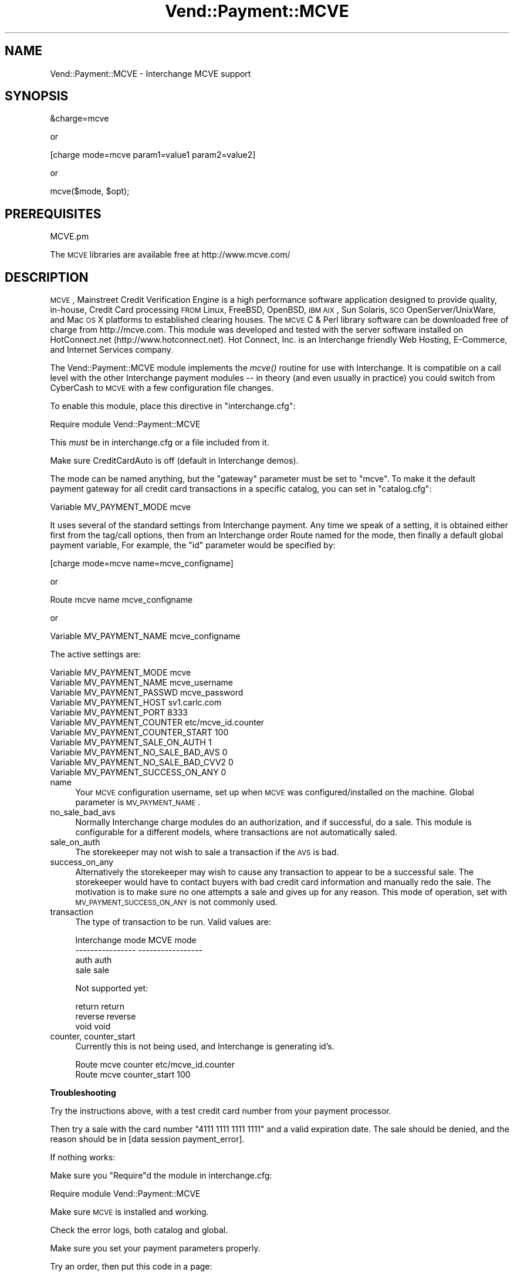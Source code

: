 .\" Automatically generated by Pod::Man v1.37, Pod::Parser v1.35
.\"
.\" Standard preamble:
.\" ========================================================================
.de Sh \" Subsection heading
.br
.if t .Sp
.ne 5
.PP
\fB\\$1\fR
.PP
..
.de Sp \" Vertical space (when we can't use .PP)
.if t .sp .5v
.if n .sp
..
.de Vb \" Begin verbatim text
.ft CW
.nf
.ne \\$1
..
.de Ve \" End verbatim text
.ft R
.fi
..
.\" Set up some character translations and predefined strings.  \*(-- will
.\" give an unbreakable dash, \*(PI will give pi, \*(L" will give a left
.\" double quote, and \*(R" will give a right double quote.  | will give a
.\" real vertical bar.  \*(C+ will give a nicer C++.  Capital omega is used to
.\" do unbreakable dashes and therefore won't be available.  \*(C` and \*(C'
.\" expand to `' in nroff, nothing in troff, for use with C<>.
.tr \(*W-|\(bv\*(Tr
.ds C+ C\v'-.1v'\h'-1p'\s-2+\h'-1p'+\s0\v'.1v'\h'-1p'
.ie n \{\
.    ds -- \(*W-
.    ds PI pi
.    if (\n(.H=4u)&(1m=24u) .ds -- \(*W\h'-12u'\(*W\h'-12u'-\" diablo 10 pitch
.    if (\n(.H=4u)&(1m=20u) .ds -- \(*W\h'-12u'\(*W\h'-8u'-\"  diablo 12 pitch
.    ds L" ""
.    ds R" ""
.    ds C` ""
.    ds C' ""
'br\}
.el\{\
.    ds -- \|\(em\|
.    ds PI \(*p
.    ds L" ``
.    ds R" ''
'br\}
.\"
.\" If the F register is turned on, we'll generate index entries on stderr for
.\" titles (.TH), headers (.SH), subsections (.Sh), items (.Ip), and index
.\" entries marked with X<> in POD.  Of course, you'll have to process the
.\" output yourself in some meaningful fashion.
.if \nF \{\
.    de IX
.    tm Index:\\$1\t\\n%\t"\\$2"
..
.    nr % 0
.    rr F
.\}
.\"
.\" For nroff, turn off justification.  Always turn off hyphenation; it makes
.\" way too many mistakes in technical documents.
.hy 0
.if n .na
.\"
.\" Accent mark definitions (@(#)ms.acc 1.5 88/02/08 SMI; from UCB 4.2).
.\" Fear.  Run.  Save yourself.  No user-serviceable parts.
.    \" fudge factors for nroff and troff
.if n \{\
.    ds #H 0
.    ds #V .8m
.    ds #F .3m
.    ds #[ \f1
.    ds #] \fP
.\}
.if t \{\
.    ds #H ((1u-(\\\\n(.fu%2u))*.13m)
.    ds #V .6m
.    ds #F 0
.    ds #[ \&
.    ds #] \&
.\}
.    \" simple accents for nroff and troff
.if n \{\
.    ds ' \&
.    ds ` \&
.    ds ^ \&
.    ds , \&
.    ds ~ ~
.    ds /
.\}
.if t \{\
.    ds ' \\k:\h'-(\\n(.wu*8/10-\*(#H)'\'\h"|\\n:u"
.    ds ` \\k:\h'-(\\n(.wu*8/10-\*(#H)'\`\h'|\\n:u'
.    ds ^ \\k:\h'-(\\n(.wu*10/11-\*(#H)'^\h'|\\n:u'
.    ds , \\k:\h'-(\\n(.wu*8/10)',\h'|\\n:u'
.    ds ~ \\k:\h'-(\\n(.wu-\*(#H-.1m)'~\h'|\\n:u'
.    ds / \\k:\h'-(\\n(.wu*8/10-\*(#H)'\z\(sl\h'|\\n:u'
.\}
.    \" troff and (daisy-wheel) nroff accents
.ds : \\k:\h'-(\\n(.wu*8/10-\*(#H+.1m+\*(#F)'\v'-\*(#V'\z.\h'.2m+\*(#F'.\h'|\\n:u'\v'\*(#V'
.ds 8 \h'\*(#H'\(*b\h'-\*(#H'
.ds o \\k:\h'-(\\n(.wu+\w'\(de'u-\*(#H)/2u'\v'-.3n'\*(#[\z\(de\v'.3n'\h'|\\n:u'\*(#]
.ds d- \h'\*(#H'\(pd\h'-\w'~'u'\v'-.25m'\f2\(hy\fP\v'.25m'\h'-\*(#H'
.ds D- D\\k:\h'-\w'D'u'\v'-.11m'\z\(hy\v'.11m'\h'|\\n:u'
.ds th \*(#[\v'.3m'\s+1I\s-1\v'-.3m'\h'-(\w'I'u*2/3)'\s-1o\s+1\*(#]
.ds Th \*(#[\s+2I\s-2\h'-\w'I'u*3/5'\v'-.3m'o\v'.3m'\*(#]
.ds ae a\h'-(\w'a'u*4/10)'e
.ds Ae A\h'-(\w'A'u*4/10)'E
.    \" corrections for vroff
.if v .ds ~ \\k:\h'-(\\n(.wu*9/10-\*(#H)'\s-2\u~\d\s+2\h'|\\n:u'
.if v .ds ^ \\k:\h'-(\\n(.wu*10/11-\*(#H)'\v'-.4m'^\v'.4m'\h'|\\n:u'
.    \" for low resolution devices (crt and lpr)
.if \n(.H>23 .if \n(.V>19 \
\{\
.    ds : e
.    ds 8 ss
.    ds o a
.    ds d- d\h'-1'\(ga
.    ds D- D\h'-1'\(hy
.    ds th \o'bp'
.    ds Th \o'LP'
.    ds ae ae
.    ds Ae AE
.\}
.rm #[ #] #H #V #F C
.\" ========================================================================
.\"
.IX Title "Vend::Payment::MCVE 3"
.TH Vend::Payment::MCVE 3 "2007-03-30" "perl v5.8.9" "User Contributed Perl Documentation"
.SH "NAME"
Vend::Payment::MCVE \- Interchange MCVE support
.SH "SYNOPSIS"
.IX Header "SYNOPSIS"
.Vb 1
\&    &charge=mcve
.Ve
.PP
.Vb 1
\&        or
.Ve
.PP
.Vb 1
\&    [charge mode=mcve param1=value1 param2=value2]
.Ve
.PP
.Vb 1
\&        or
.Ve
.PP
.Vb 1
\&    mcve($mode, $opt);
.Ve
.SH "PREREQUISITES"
.IX Header "PREREQUISITES"
.Vb 1
\&    MCVE.pm
.Ve
.PP
The \s-1MCVE\s0 libraries are available free at http://www.mcve.com/
.SH "DESCRIPTION"
.IX Header "DESCRIPTION"
\&\s-1MCVE\s0, Mainstreet Credit Verification Engine is a high performance
software application designed to provide quality, in\-house, Credit Card
processing \s-1FROM\s0 Linux, FreeBSD, OpenBSD, \s-1IBM\s0 \s-1AIX\s0, Sun Solaris, \s-1SCO\s0
OpenServer/UnixWare, and Mac \s-1OS\s0 X platforms to established clearing
houses.  The \s-1MCVE\s0 C & Perl library software can be downloaded free of charge
from http://mcve.com.  This module was developed and tested with the server 
software installed on HotConnect.net (http://www.hotconnect.net). 
Hot Connect, Inc. is an Interchange friendly Web Hosting, E\-Commerce, and
Internet Services company.
.PP
The Vend::Payment::MCVE module implements the \fImcve()\fR routine
for use with Interchange. It is compatible on a call level with the other
Interchange payment modules \*(-- in theory (and even usually in practice) you
could switch from CyberCash to \s-1MCVE\s0 with a few configuration 
file changes.
.PP
To enable this module, place this directive in \f(CW\*(C`interchange.cfg\*(C'\fR:
.PP
.Vb 1
\&    Require module Vend::Payment::MCVE
.Ve
.PP
This \fImust\fR be in interchange.cfg or a file included from it.
.PP
Make sure CreditCardAuto is off (default in Interchange demos).
.PP
The mode can be named anything, but the \f(CW\*(C`gateway\*(C'\fR parameter must be set
to \f(CW\*(C`mcve\*(C'\fR. To make it the default payment gateway for all credit
card transactions in a specific catalog, you can set in \f(CW\*(C`catalog.cfg\*(C'\fR:
.PP
.Vb 1
\&    Variable   MV_PAYMENT_MODE  mcve
.Ve
.PP
It uses several of the standard settings from Interchange payment. Any time
we speak of a setting, it is obtained either first from the tag/call options,
then from an Interchange order Route named for the mode, then finally a
default global payment variable, For example, the \f(CW\*(C`id\*(C'\fR parameter would
be specified by:
.PP
.Vb 1
\&    [charge mode=mcve name=mcve_configname]
.Ve
.PP
or
.PP
.Vb 1
\&    Route mcve name mcve_configname
.Ve
.PP
or 
.PP
.Vb 1
\&    Variable MV_PAYMENT_NAME      mcve_configname
.Ve
.PP
The active settings are:
.PP
.Vb 11
\&    Variable   MV_PAYMENT_MODE mcve
\&    Variable   MV_PAYMENT_NAME mcve_username
\&    Variable   MV_PAYMENT_PASSWD mcve_password
\&    Variable   MV_PAYMENT_HOST sv1.carlc.com
\&    Variable   MV_PAYMENT_PORT 8333
\&    Variable   MV_PAYMENT_COUNTER etc/mcve_id.counter
\&    Variable   MV_PAYMENT_COUNTER_START 100
\&    Variable   MV_PAYMENT_SALE_ON_AUTH 1
\&    Variable   MV_PAYMENT_NO_SALE_BAD_AVS 0
\&    Variable   MV_PAYMENT_NO_SALE_BAD_CVV2 0
\&    Variable   MV_PAYMENT_SUCCESS_ON_ANY 0
.Ve
.IP "name" 4
.IX Item "name"
Your \s-1MCVE\s0 configuration username, set up when \s-1MCVE\s0 was configured/installed on
the machine. Global parameter is \s-1MV_PAYMENT_NAME\s0.
.IP "no_sale_bad_avs" 4
.IX Item "no_sale_bad_avs"
Normally Interchange charge modules do an authorization, and if successful, do a sale.
This module is configurable for a different models, where transactions are not
automatically saled.  
.IP "sale_on_auth" 4
.IX Item "sale_on_auth"
The storekeeper may not wish to sale a transaction if the \s-1AVS\s0 is bad.  
.IP "success_on_any" 4
.IX Item "success_on_any"
Alternatively the storekeeper may wish to cause any transaction to appear to be a
successful sale.  The storekeeper would have to contact buyers with bad credit card
information and manually redo the sale.  The motivation is to make sure no one
attempts a sale and gives up for any reason.   This mode of operation, set with
\&\s-1MV_PAYMENT_SUCCESS_ON_ANY\s0 is not commonly used.
.IP "transaction" 4
.IX Item "transaction"
The type of transaction to be run. Valid values are:
.Sp
.Vb 4
\&    Interchange mode    MCVE mode
\&    ----------------    -----------------
\&    auth                auth
\&    sale                sale
.Ve
.Sp
Not supported yet:
.Sp
.Vb 3
\&    return              return
\&    reverse             reverse
\&    void                void
.Ve
.IP "counter, counter_start" 4
.IX Item "counter, counter_start"
Currently this is not being used, and Interchange is generating id's.
.Sp
.Vb 2
\&    Route   mcve  counter        etc/mcve_id.counter
\&    Route   mcve  counter_start  100
.Ve
.Sh "Troubleshooting"
.IX Subsection "Troubleshooting"
Try the instructions above, with a test credit card number from your payment processor.
.PP
Then try a sale with the card number \f(CW\*(C`4111 1111 1111 1111\*(C'\fR
and a valid expiration date. The sale should be denied, and the reason should
be in [data session payment_error].
.PP
If nothing works:
.PP
Make sure you \*(L"Require\*(R"d the module in interchange.cfg:
.PP
.Vb 1
\&    Require module Vend::Payment::MCVE
.Ve
.PP
Make sure \s-1MCVE\s0 is installed and working.
.PP
Check the error logs, both catalog and global.
.PP
Make sure you set your payment parameters properly.  
.PP
Try an order, then put this code in a page:
.PP
.Vb 3
\&    [calc]
\&        $Tag->uneval( { ref => $Session->{payment_result} );
\&    [/calc]
.Ve
.PP
That should show what happened.
.SH "BUGS"
.IX Header "BUGS"
There is actually nothing *in* Vend::Payment::MCVE. It changes packages
to Vend::Payment and places things there.
.SH "AUTHORS"
.IX Header "AUTHORS"
\&\s-1MCVE\s0 modifications by tom@readyink.com for Carlc Internet Services
.SH "CREDITS"
.IX Header "CREDITS"
Derived from \s-1CCVS\s0.pm template, and others.
